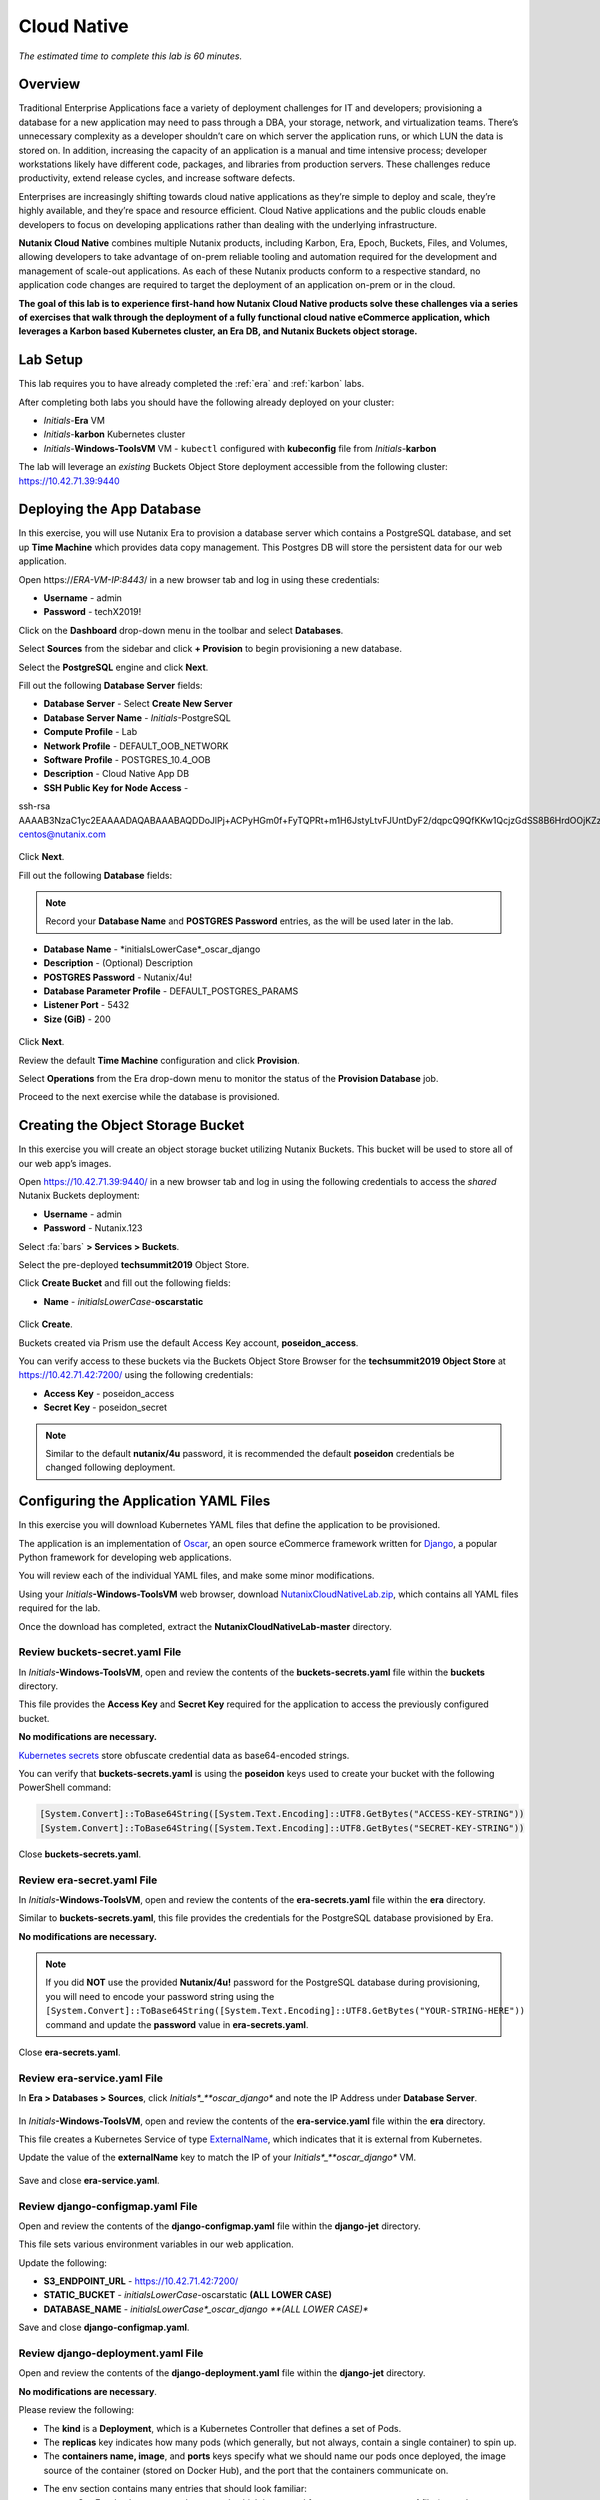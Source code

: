 .. _cloud_native_lab:

------------
Cloud Native
------------

*The estimated time to complete this lab is 60 minutes.*

Overview
++++++++

Traditional Enterprise Applications face a variety of deployment challenges for IT and developers; provisioning a database for a new application may need to pass through a DBA, your storage, network, and virtualization teams. There’s unnecessary complexity as a developer shouldn’t care on which server the application runs, or which LUN the data is stored on. In addition, increasing the capacity of an application is a manual and time intensive process; developer workstations likely have different code, packages, and libraries from production servers. These challenges reduce productivity, extend release cycles, and increase software defects.

Enterprises are increasingly shifting towards cloud native applications as they’re simple to deploy and scale, they’re highly available, and they’re space and resource efficient.  Cloud Native applications and the public clouds enable developers to focus on developing applications rather than dealing with the underlying infrastructure.

**Nutanix Cloud Native** combines multiple Nutanix products, including Karbon, Era, Epoch, Buckets, Files, and Volumes, allowing developers to take advantage of on-prem reliable tooling and automation required for the development and management of scale-out applications. As each of these Nutanix products conform to a respective standard, no application code changes are required to target the deployment of an application on-prem or in the cloud.

**The goal of this lab is to experience first-hand how Nutanix Cloud Native products solve these challenges via a series of exercises that walk through the deployment of a fully functional cloud native eCommerce application, which leverages a Karbon based Kubernetes cluster, an Era DB, and Nutanix Buckets object storage.**

Lab Setup
+++++++++

.. raw:: html

  <strong><font color="red">ATTENTION!</font></strong>

This lab requires you to have already completed the :ref:`era` and :ref:`karbon` labs.

After completing both labs you should have the following already deployed on your cluster:

- *Initials*-**Era** VM
- *Initials*-**karbon** Kubernetes cluster
- *Initials*-**Windows-ToolsVM** VM
  - ``kubectl`` configured with **kubeconfig** file from *Initials*-**karbon**

The lab will leverage an *existing* Buckets Object Store deployment accessible from the following cluster: https://10.42.71.39:9440

Deploying the App Database
++++++++++++++++++++++++++

In this exercise, you will use Nutanix Era to provision a database server which contains a PostgreSQL database, and set up **Time Machine** which provides data copy management.  This Postgres DB will store the persistent data for our web application.

Open \https://*ERA-VM-IP:8443*/ in a new browser tab and log in using these credentials:

- **Username** - admin
- **Password** - techX2019!

Click on the **Dashboard** drop-down menu in the toolbar and select **Databases**.

Select **Sources** from the sidebar and click **+ Provision** to begin provisioning a new database.

Select the **PostgreSQL** engine and click **Next**.

Fill out the following **Database Server** fields:

- **Database Server** - Select **Create New Server**
- **Database Server Name** - *Initials*-PostgreSQL
- **Compute Profile** - Lab
- **Network Profile** - DEFAULT_OOB_NETWORK
- **Software Profile** - POSTGRES_10.4_OOB
- **Description** - Cloud Native App DB
- **SSH Public Key for Node Access** -

.. code-block:: text

ssh-rsa
AAAAB3NzaC1yc2EAAAADAQABAAABAQDDoJlPj+ACPyHGm0f+FyTQPRt+m1H6JstyLtvFJUntDyF2/dqpcQ9QfKKw1QcjzGdSS8B6HrdOOjKZz42j01/YLWFy2YrDLQOHcNJi6XowCQ059C7bHehP5lqNN6bRIzdQnqGZGYi8iKYzUChMVusfsPd5ZZo0rHCAiCAP1yFqrcSmq83QNN1X8FZ1COoMB66vKyD2rEoeKz4lilEeWKyP4RLmkOc1eMYQNdyMOCNFFbKmC1nPJ+Mpxo1HfNR84R7WNl5oEaNQOORN+NaOzu5Bxim2hhJvU37J+504azZ1PCUiHiC0+zBw4JfeOKMvtInmkEZQEd3y4RrIHLXKB4Yb centos@nutanix.com

.. figure:: images/era-provision-2.png

Click **Next**.

Fill out the following **Database** fields:

.. note::

  Record your **Database Name** and **POSTGRES Password** entries, as the will be used later in the lab.

- **Database Name** - *initialsLowerCase*_oscar_django
- **Description** - (Optional) Description
- **POSTGRES Password** - Nutanix/4u!
- **Database Parameter Profile** - DEFAULT_POSTGRES_PARAMS
- **Listener Port** - 5432
- **Size (GiB)** - 200

.. figure:: images/era-provision-3.png

Click **Next**.

Review the default **Time Machine** configuration and click **Provision**.

Select **Operations** from the Era drop-down menu to monitor the status of the **Provision Database** job.

Proceed to the next exercise while the database is provisioned.

Creating the Object Storage Bucket
++++++++++++++++++++++++++++++++++

In this exercise you will create an object storage bucket utilizing Nutanix Buckets. This bucket will be used to store all of our web app’s images.

Open https://10.42.71.39:9440/ in a new browser tab and log in using the following credentials to access the *shared* Nutanix Buckets deployment:

- **Username** - admin
- **Password** - Nutanix.123

Select :fa:`bars` **> Services > Buckets**.

Select the pre-deployed **techsummit2019** Object Store.

Click **Create Bucket** and fill out the following fields:

- **Name** - *initialsLowerCase*-**oscarstatic**

.. figure:: images/buckets_create1.png

Click **Create**.

Buckets created via Prism use the default Access Key account, **poseidon_access**.

You can verify access to these buckets via the Buckets Object Store Browser for the **techsummit2019 Object Store** at https://10.42.71.42:7200/ using the following credentials:

- **Access Key** - poseidon_access
- **Secret Key** - poseidon_secret

.. figure:: images/buckets_create2.png

.. note::

  Similar to the default **nutanix/4u** password, it is recommended the default **poseidon** credentials be changed following deployment.


..  Select **Access Keys** and click **Add People**.

  .. figure:: images/buckets_add_people.png

  Select **Add people not in Active Directory** and provide your e-mail address.

  .. figure:: images/buckets_add_people2.png

  Click **Next**.

  Click **Download Keys** to download a .csv file containing your **Secret Key**.

  .. figure:: images/buckets_add_people4.png

  Click **Close**.

  Record the **Access Key** associated with your e-mail.

  .. figure:: images/buckets_add_people5.png

  Log in to the Buckets Object Store Browser for the **techsummit2019 Object Store** at https://10.42.71.42:7200/ using your **Access Key** and **Secret Key**.

  .. figure:: images/buckets_add_people6.png

  .. note::

    If you mistakenly did not download your **Secret Key**, **Regenerate** the keys from the Buckets web interface.

  Click the :fa:`circle-plus` icon in the lower-right and select **Create bucket**.

  .. figure:: images/object-create-ovm.png

  In the pop-up that appears, fill in the following and press **Enter**:

  - **Bucket Name** - *initialsLowerCase*-oscarstatic

  .. note::

    Record your **Bucket Name** entry, as the will be used later in the lab for the django-jet/django-configmap.yaml file.

  .. figure:: images/object-create-ovm-2.png

  Ensure your newly created bucket appears in the Object Browser sidebar.

  .. figure:: images/object-create-ovm-2.png

Configuring the Application YAML Files
++++++++++++++++++++++++++++++++++++++

In this exercise you will download Kubernetes YAML files that define the application to be provisioned.

The application is an implementation of `Oscar <https://github.com/django-oscar/django-oscar>`_, an open source eCommerce framework written for `Django <https://www.djangoproject.com/>`_, a popular Python framework for developing web applications.

You will review each of the individual YAML files, and make some minor modifications.

Using your *Initials*\ **-Windows-ToolsVM** web browser, download `NutanixCloudNativeLab.zip <https://github.com/nutanixworkshops/ts2019/raw/master/cloud_native_lab/NutanixCloudNativeLab.zip>`_, which contains all YAML files required for the lab.

Once the download has completed, extract the **NutanixCloudNativeLab-master** directory.

Review buckets-secret.yaml File
...............................

In *Initials*\ **-Windows-ToolsVM**, open and review the contents of the **buckets-secrets.yaml** file within the **buckets** directory.

This file provides the **Access Key** and **Secret Key** required for the application to access the previously configured bucket.

**No modifications are necessary.**

`Kubernetes secrets <https://kubernetes.io/docs/concepts/configuration/secret/>`_ store obfuscate credential data as base64-encoded strings.

You can verify that **buckets-secrets.yaml** is using the **poseidon** keys used to create your bucket with the following PowerShell command:

.. code-block:: powershell

  [System.Convert]::ToBase64String([System.Text.Encoding]::UTF8.GetBytes("ACCESS-KEY-STRING"))
  [System.Convert]::ToBase64String([System.Text.Encoding]::UTF8.GetBytes("SECRET-KEY-STRING"))

.. figure:: images/buckets_create3.png

..  Substituting your **Access Key** and **Secret Key** values, execute the following in PowerShell to convert your keys into base64-encoded strings:

  .. code-block:: powershell

    [System.Convert]::ToBase64String([System.Text.Encoding]::UTF8.GetBytes("YOUR-ACCESS-KEY"))
    [System.Convert]::ToBase64String([System.Text.Encoding]::UTF8.GetBytes("YOUR-SECRET-KEY"))

  .. figure:: images/buckets-base64.png

  .. note::

    To convert to base64 on macOS or Linux, use ``echo -n "YOUR-STRING-HERE" | base64``

  Update the **access:** and **secret:** values in **buckets-secrets.yaml** using the base64-encoded strings.

  .. figure:: images/buckets-base64-2.png

Close **buckets-secrets.yaml**.

Review era-secret.yaml File
...........................

In *Initials*\ **-Windows-ToolsVM**, open and review the contents of the **era-secrets.yaml** file within the **era** directory.

Similar to **buckets-secrets.yaml**, this file provides the credentials for the PostgreSQL database provisioned by Era.

**No modifications are necessary.**

.. note::

  If you did **NOT** use the provided **Nutanix/4u!** password for the PostgreSQL database during provisioning, you will need to encode your password string using the ``[System.Convert]::ToBase64String([System.Text.Encoding]::UTF8.GetBytes("YOUR-STRING-HERE"))`` command and update the **password** value in **era-secrets.yaml**.

Close **era-secrets.yaml**.

Review era-service.yaml File
............................

In **Era > Databases > Sources**, click *Initials*_**oscar_django** and note the IP Address under **Database Server**.

.. figure:: images/era-db-ip.png

In *Initials*\ **-Windows-ToolsVM**, open and review the contents of the **era-service.yaml** file within the **era** directory.

This file creates a Kubernetes Service of type `ExternalName <https://kubernetes.io/docs/concepts/services-networking/service/#externalname>`_, which indicates that it is external from Kubernetes.

Update the value of the **externalName** key to match the IP of your *Initials*_**oscar_django** VM.

.. figure:: images/era-service-yaml.png

Save and close **era-service.yaml**.

Review django-configmap.yaml File
.................................

Open and review the contents of the **django-configmap.yaml** file within the **django-jet** directory.

This file sets various environment variables in our web application.

Update the following:

- **S3_ENDPOINT_URL** - https://10.42.71.42:7200/
- **STATIC_BUCKET** -  *initialsLowerCase*-oscarstatic **(ALL LOWER CASE)**
- **DATABASE_NAME** - *initialsLowerCase*_oscar_django **(ALL LOWER CASE)**

Save and close **django-configmap.yaml**.

Review django-deployment.yaml File
..................................

Open and review the contents of the **django-deployment.yaml** file within the **django-jet** directory.

**No modifications are necessary**.

Please review the following:

- The **kind** is a **Deployment**, which is a Kubernetes Controller that defines a set of Pods.
- The **replicas** key indicates how many pods (which generally, but not always, contain a single container) to spin up.
- The **containers name, image**, and **ports** keys specify what we should name our pods once deployed, the image source of the container (stored on Docker Hub), and the port that the containers communicate on.
- The env section contains many entries that should look familiar:
    - Our Era database user and password, which is sourced from our **era-secrets.yaml** file (named **postgres-credentials**).
    - Our Era database host, which is sourced from our **era-service.yaml** file (named **postgres-service**).
    - Our Nutanix Buckets Object Storage access and secret access keys, which is sourced from our **buckets-secrets.yaml** file (named **object-credentials**).
- The **envFrom** entry ties in the **django-configmap.yaml** from the previous step to set the necessary environment variables in our application to our runtime values.

Close **django-deployment.yaml**.

Review django-migration.yaml File
.................................

Open and review the contents of the **django-migration.yaml** file within the **django-jet** directory.

**No modifications are necessary**.

Note the **kind** of this file is a **Job**. Jobs create one or more pods to complete a task, and once that task is completed, the pods are cleaned up.

In our app, this task is to seed the PostgreSQL database and Object storage with our sandbox data. Without that, we would have an empty and boring application.

Close **django-migration.yaml**.

Review django-service.yaml File
...............................

Open and review the contents of the **django-service.yaml** file within the **django-jet** directory.

**No modifications are necessary**.

This creates a Kubernetes **Service**, of type **NodePort**, which means it exposes a port (8000) externally from the Kubernetes cluster.

Once we have a running application, this will be what allows us to access the app from a web browser.

Close **django-service.yaml**.

Running the Application
+++++++++++++++++++++++

In this section, we’ll deploy the application using **kubectl** commands, and then access the application via our web browser.

Deploy the Application
......................

In PowerShell, change directories to **NutanixCloudNativeLab-master** and run the following commands:

.. code-block:: bash

  kubectl apply -f era\
  kubectl apply -f buckets\
  kubectl apply -f django-jet\

Run ``kubectl get pods`` to verify your pods are up and running.

After a couple of minutes, assuming everything is working properly, you should see the **oscar-django-migrations-xxxxx** pod change status from **Running** to **Completed**.

.. note::

  If this does not happen, you can troubleshoot the issue by running the following command (substituting in your unique 5 digit key instead of xxxxx):

  ``kubectl logs oscar-django-migrations-xxxxx``

  If you need to stop the deployment, run the following commands to clean up your pods:

  .. code-block:: bash

    kubectl delete -f django-jet\
    kubectl delete -f era\
    kubectl delete -f buckets\
    kubectl delete --all pods --namespace=default

Accessing the Application
..........................

In your Terminal or PowerShell window run the following command two commands to get Node and Service information:

.. code-block:: bash

  kubectl describe nodes | Select-String -Pattern "InternalIP"

  kubectl get svc

Using this information, we can access our application by combining one of the Internal IPs and the 3xxxx port number of the **oscar-django-service**.

Open \http://*WORKER-VM-IP:OSCAR-DJANGO-SERVICE-PORT*/ in a new browser tab to access and use the online store provisioned leveraging Karbon, Era, and Buckets.

.. figure:: images/oscar-ncn.png

Takeaways
+++++++++

- Nutanix Karbon, Era, and Buckets can be combined to deliver a stack designed for Cloud Native applications.

- Epoch can be introduced to provide application monitoring without requiring code instrumentation in the Oscar application.

- Cloud Native applications help reduce infrastructure silos and the time it takes to release new application features.

- Nutanix Cloud Native can easily be integrated into 3rd party tools like Jenkins to create a CI/CD pipeline.

Cleanup
+++++++

.. raw:: html

  <strong><font color="red">Once your lab completion has been validated, PLEASE do your part to remove any unneeded VMs to ensure resources are available for all users on your shared cluster.</font></strong>

All Era and Karbon VMs may be removed after completing this lab.

There is an **optional** component within the :ref:`epoch` lab to explore Kubernetes monitoring which would still require your Karbon cluster.

There is an **optional** component within the :ref:`era` lab to explore Era automation which would still require your Era VM, but no other existing databases provisioned or cloned by Era.

Getting Connected
+++++++++++++++++

Have a question about **Nutanix and Cloud Native**? Please reach out to the resources below:

+---------------------------------------------------------------------------------+
|  Karbon Product Contacts                                                        |
+================================+================================================+
|  Slack Channel                 |  #karbon                                       |
+--------------------------------+------------------------------------------------+
|  Product Manager               |  Denis Guyadeen, dguyadeen@nutanix.com         |
+--------------------------------+------------------------------------------------+
|  Product Marketing Manager     |  Maryam Sanglaji, maryam.sanglaji@nutanix.com  |
+--------------------------------+------------------------------------------------+
|  Technical Marketing Engineer  |  Dwayne Lessner, dwayne@nutanix.com            |
+--------------------------------+------------------------------------------------+
|  Solutions Architect           |  Andrew Nelson, andrew.nelson@nutanix.com      |
+--------------------------------+------------------------------------------------+
|  SME EMEA                      |  Christophe Jauffret, christophe@nutanix.com   |
+--------------------------------+------------------------------------------------+
|  SME EMEA                      |  Jose Gomez, jose.gomez@nutanix.com            |
+--------------------------------+------------------------------------------------+

+---------------------------------------------------------------------------------------------------+
|  Era Product Contacts                                                                             |
+============================================+======================================================+
|  Slack Channel                             |  #era                                                |
+--------------------------------------------+------------------------------------------------------+
|  Product Manager                           |  Jeremy Launier, jeremy.launier@nutanix.com          |
+--------------------------------------------+------------------------------------------------------+
|  Product Marketing Manager                 |  Maryam Sanglaji, maryam.sanglaji@nutanix.com        |
+--------------------------------------------+------------------------------------------------------+
|  Technical Marketing Engineer              |  Mike McGhee, michael.mcghee@nutanix.com             |
+--------------------------------------------+------------------------------------------------------+
|  Engineering                               |                                                      |
+--------------------------------------------+------------------------------------------------------+
|  Solutions Architect Americas - Era        |  Murali Sriram, murali.sriram@nutanix.com            |
+--------------------------------------------+------------------------------------------------------+
|  Solutions Architect Americas - Oracle/Era |  Mandar Surkund, mandar.surkund@nutanix.com          |
+--------------------------------------------+------------------------------------------------------+
|  Solutions Architect Americas - SQL/Era    |  Mike Matthews, mike.matthews@nutanix.com            |
+--------------------------------------------+------------------------------------------------------+
|  Solutions Architect APAC - Oracle/Era     |  Kim Hock Cheok, kimhock.cheok@nutanix.com           |
+--------------------------------------------+------------------------------------------------------+
|  Solutions Architect APAC - Oracle/Era     |  Predee Kajonpai, predee.kajonpa@nutanix.com         |
+--------------------------------------------+------------------------------------------------------+
|  Solutions Architect EMEA - Oracle/Era     |  Olivier Parcollet, olivier.parcollet@nutanix.com    |
+--------------------------------------------+------------------------------------------------------+
|  Solutions Architect EMEA - Oracle/Era     |  Karsten Zimmermann, karsten.zimmermann@nutanix.com  |
+--------------------------------------------+------------------------------------------------------+

+---------------------------------------------------------------------------------------------+
|  Buckets Product Contacts                                                                   |
+================================+============================================================+
|  Slack Channel                 |  #nutanix-buckets                                          |
+--------------------------------+------------------------------------------------------------+
|  Product Manager               |  Priyadarshi Prasad, priyadarshi@nutanix.com               |
+--------------------------------+------------------------------------------------------------+
|  Product Marketing Manager     |  Krishnan Badrinarayanan, krishnan.badrinaraya@nutanix.com |
+--------------------------------+------------------------------------------------------------+
|  Technical Marketing Engineer  |  Laura Jordana, laura@nutanix.com                          |
+--------------------------------+------------------------------------------------------------+

+---------------------------------------------------------------------------------------------+
|  Cloud Native Contacts                                                                      |
+================================+============================================================+
|  Technical Marketing Engineer  |  Michael Haigh, michael.haigh@nutanix.com                  |
+--------------------------------+------------------------------------------------------------+
